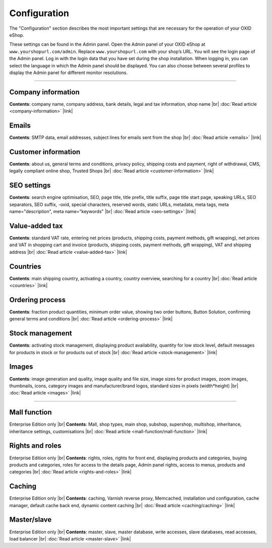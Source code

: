 ﻿Configuration
=============

The \"Configuration\" section describes the most important settings that are necessary for the operation of your OXID eShop.

These settings can be found in the Admin panel. Open the Admin panel of your OXID eShop at ``www.yourshopurl.com/admin``. Replace ``www.yourshopurl.com`` with your shop’s URL. You will see the login page of the Admin panel. Log in with the login data that you have set during the shop installation. When logging in, you can select the language in which the Admin panel should be displayed. You can also choose between several profiles to display the Admin panel for different monitor resolutions.

-----------------------------------------------------------------------------------------

Company information
-----------
**Contents**: company name, company address, bank details, legal and tax information, shop name |br|
:doc:`Read article <company-information>` |link|

Emails
-------
**Contents**: SMTP data, email addresses, subject lines for emails sent from the shop |br|
:doc:`Read article <emails>` |link|

Customer information
-------------------
**Contents**: about us, general terms and conditions, privacy policy, shipping costs and payment, right of withdrawal, CMS, legally compliant online shop, Trusted Shops |br|
:doc:`Read article <customer-information>` |link|

SEO settings
-----------------
**Contents**: search engine optimisation, SEO, page title, title prefix, title suffix, page title start page, speaking URLs, SEO separators, SEO suffix, -oxid, special characters, reserved words, static URLs, metadata, meta tags, meta name=\"description\", meta name=\"keywords\" |br|
:doc:`Read article <seo-settings>` |link|

Value-added tax
--------------
**Contents**: standard VAT rate, entering net prices (products, shipping costs, payment methods, gift wrapping), net prices and VAT in shopping cart and invoice (products, shipping costs, payment methods, gift wrapping), VAT and shipping address |br|
:doc:`Read article <value-added-tax>` |link|

Countries
------
**Contents**: main shipping country, activating a country, country overview, searching for a country |br|
:doc:`Read article <countries>` |link|

Ordering process
--------------
**Contents**: fraction product quantities, minimum order value, showing two order buttons, Button Solution, confirming general terms and conditions |br|
:doc:`Read article <ordering-process>` |link|

Stock management
---------------
**Contents**: activating stock management, displaying product availability, quantity for low stock level, default messages for products in stock or for products out of stock |br|
:doc:`Read article <stock-management>` |link|

Images
------
**Contents**: image generation and quality, image quality and file size, image sizes for product images, zoom images, thumbnails, icons, category images and manufacturer/brand logos, standard sizes in pixels (width*height) |br|
:doc:`Read article <images>` |link|

-----------------------------------------------------------------------------------------

Mall function
-------------
Enterprise Edition only |br|
**Contents**: Mall, shop types, main shop, subshop, supershop, multishop, inheritance, inheritance settings, customisations |br|
:doc:`Read article <mall-function/mall-function>` |link|

Rights and roles
-----------------
Enterprise Edition only |br|
**Contents**: rights, roles, rights for front end, displaying products and categories, buying products and categories, roles for access to the details page, Admin panel rights, access to menus, products and categories |br|
:doc:`Read article <rights-and-roles>` |link|

Caching
-------
Enterprise Edition only |br|
**Contents**: caching, Varnish reverse proxy, Memcached, installation und configuration, cache manager, default cache back end, dynamic content caching |br|
:doc:`Read article <caching/caching>` |link|

Master/slave
------------
Enterprise Edition only |br|
**Contents**: master, slave, master database, write accesses, slave databases, read accesses, load balancer |br|
:doc:`Read article <master-slave>` |link|

.. Intern: oxbaas, Status: